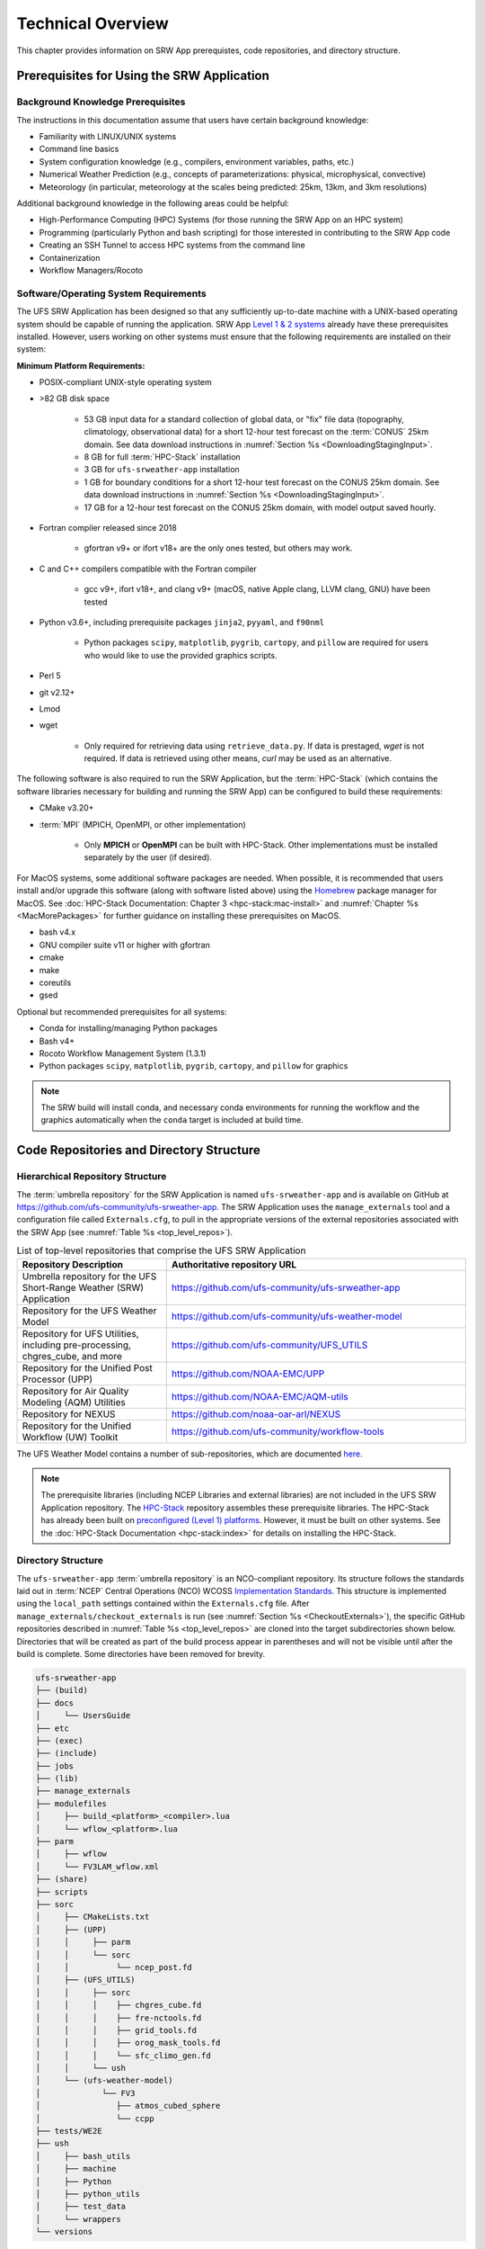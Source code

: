 .. _TechOverview:

====================
Technical Overview
====================

This chapter provides information on SRW App prerequistes, code repositories, and directory structure. 

.. _SRWPrerequisites:

Prerequisites for Using the SRW Application
===============================================

Background Knowledge Prerequisites
--------------------------------------

The instructions in this documentation assume that users have certain background knowledge: 

* Familiarity with LINUX/UNIX systems
* Command line basics
* System configuration knowledge (e.g., compilers, environment variables, paths, etc.)
* Numerical Weather Prediction (e.g., concepts of parameterizations: physical, microphysical, convective)
* Meteorology (in particular, meteorology at the scales being predicted: 25km, 13km, and 3km resolutions)

Additional background knowledge in the following areas could be helpful:

* High-Performance Computing (HPC) Systems (for those running the SRW App on an HPC system)
* Programming (particularly Python and bash scripting) for those interested in contributing to the SRW App code
* Creating an SSH Tunnel to access HPC systems from the command line
* Containerization
* Workflow Managers/Rocoto

.. _software-prereqs:

Software/Operating System Requirements
-----------------------------------------
The UFS SRW Application has been designed so that any sufficiently up-to-date machine with a UNIX-based operating system should be capable of running the application. SRW App `Level 1 & 2 systems <https://github.com/ufs-community/ufs-srweather-app/wiki/Supported-Platforms-and-Compilers>`__ already have these prerequisites installed. However, users working on other systems must ensure that the following requirements are installed on their system: 

**Minimum Platform Requirements:**

* POSIX-compliant UNIX-style operating system

* >82 GB disk space

   * 53 GB input data for a standard collection of global data, or "fix" file data (topography, climatology, observational data) for a short 12-hour test forecast on the :term:`CONUS` 25km domain. See data download instructions in :numref:`Section %s <DownloadingStagingInput>`.
   * 8 GB for full :term:`HPC-Stack` installation
   * 3 GB for ``ufs-srweather-app`` installation
   * 1 GB for boundary conditions for a short 12-hour test forecast on the CONUS 25km domain. See data download instructions in :numref:`Section %s <DownloadingStagingInput>`.
   * 17 GB for a 12-hour test forecast on the CONUS 25km domain, with model output saved hourly.

* Fortran compiler released since 2018

   * gfortran v9+ or ifort v18+ are the only ones tested, but others may work.

* C and C++ compilers compatible with the Fortran compiler

   * gcc v9+, ifort v18+, and clang v9+ (macOS, native Apple clang, LLVM clang, GNU) have been tested

* Python v3.6+, including prerequisite packages ``jinja2``, ``pyyaml``, and ``f90nml``
   
   * Python packages ``scipy``, ``matplotlib``, ``pygrib``, ``cartopy``, and ``pillow`` are required for users who would like to use the provided graphics scripts.

* Perl 5

* git v2.12+

* Lmod

* wget 

   * Only required for retrieving data using ``retrieve_data.py``. If data is prestaged, *wget* is not required. If data is retrieved using other means, *curl* may be used as an alternative. 

The following software is also required to run the SRW Application, but the :term:`HPC-Stack` (which contains the software libraries necessary for building and running the SRW App) can be configured to build these requirements:

* CMake v3.20+

* :term:`MPI` (MPICH, OpenMPI, or other implementation)

   * Only **MPICH** or **OpenMPI** can be built with HPC-Stack. Other implementations must be installed separately by the user (if desired). 

For MacOS systems, some additional software packages are needed. When possible, it is recommended that users install and/or upgrade this software (along with software listed above) using the `Homebrew <https://brew.sh/>`__ package manager for MacOS. See :doc:`HPC-Stack Documentation: Chapter 3 <hpc-stack:mac-install>` and :numref:`Chapter %s <MacMorePackages>` for further guidance on installing these prerequisites on MacOS.

* bash v4.x
* GNU compiler suite v11 or higher with gfortran
* cmake
* make
* coreutils
* gsed

Optional but recommended prerequisites for all systems:

* Conda for installing/managing Python packages
* Bash v4+
* Rocoto Workflow Management System (1.3.1)
* Python packages ``scipy``, ``matplotlib``, ``pygrib``, ``cartopy``, and ``pillow`` for graphics

.. note::
  The SRW build will install conda, and necessary conda environments for running the workflow and the
  graphics automatically when the ``conda`` target is included at build time.


.. _SRWStructure:

Code Repositories and Directory Structure
=========================================

.. _HierarchicalRepoStr:

Hierarchical Repository Structure
-----------------------------------
The :term:`umbrella repository` for the SRW Application is named ``ufs-srweather-app`` and is available on GitHub at https://github.com/ufs-community/ufs-srweather-app. The SRW Application uses the ``manage_externals`` tool and a configuration file called ``Externals.cfg``, to pull in the appropriate versions of the external repositories associated with the SRW App (see :numref:`Table %s <top_level_repos>`).

.. _top_level_repos:

.. list-table::  List of top-level repositories that comprise the UFS SRW Application
   :widths: 20 40
   :header-rows: 1

   * - Repository Description
     - Authoritative repository URL
   * - Umbrella repository for the UFS Short-Range Weather (SRW) Application
     - https://github.com/ufs-community/ufs-srweather-app
   * - Repository for the UFS Weather Model
     - https://github.com/ufs-community/ufs-weather-model
   * - Repository for UFS Utilities, including pre-processing, chgres_cube, and more
     - https://github.com/ufs-community/UFS_UTILS
   * - Repository for the Unified Post Processor (UPP)
     - https://github.com/NOAA-EMC/UPP
   * - Repository for Air Quality Modeling (AQM) Utilities
     - https://github.com/NOAA-EMC/AQM-utils
   * - Repository for NEXUS
     - https://github.com/noaa-oar-arl/NEXUS
   * - Repository for the Unified Workflow (UW) Toolkit
     - https://github.com/ufs-community/workflow-tools

The UFS Weather Model contains a number of sub-repositories, which are documented `here <https://ufs-weather-model.readthedocs.io/en/latest/CodeOverview.html>`__.

.. note::
   The prerequisite libraries (including NCEP Libraries and external libraries) are not included in the UFS SRW Application repository. The `HPC-Stack <https://github.com/NOAA-EMC/hpc-stack>`__ repository assembles these prerequisite libraries. The HPC-Stack has already been built on `preconfigured (Level 1) platforms <https://github.com/ufs-community/ufs-srweather-app/wiki/Supported-Platforms-and-Compilers>`__. However, it must be built on other systems. See the :doc:`HPC-Stack Documentation <hpc-stack:index>` for details on installing the HPC-Stack. 


.. _TopLevelDirStructure:

Directory Structure
----------------------
The ``ufs-srweather-app`` :term:`umbrella repository` is an NCO-compliant repository. Its structure follows the standards laid out in :term:`NCEP` Central Operations (NCO) WCOSS `Implementation Standards <https://www.nco.ncep.noaa.gov/idsb/implementation_standards/ImplementationStandards.v11.0.0.pdf?>`__. This structure is implemented using the ``local_path`` settings contained within the ``Externals.cfg`` file. After ``manage_externals/checkout_externals`` is run (see :numref:`Section %s <CheckoutExternals>`), the specific GitHub repositories described in :numref:`Table %s <top_level_repos>` are cloned into the target subdirectories shown below. Directories that will be created as part of the build process appear in parentheses and will not be visible until after the build is complete. Some directories have been removed for brevity.

.. code-block:: console

   ufs-srweather-app
   ├── (build)
   ├── docs  
   │     └── UsersGuide
   ├── etc
   ├── (exec)
   ├── (include)
   ├── jobs
   ├── (lib)
   ├── manage_externals
   ├── modulefiles
   │     ├── build_<platform>_<compiler>.lua
   │     └── wflow_<platform>.lua
   ├── parm
   │     ├── wflow
   │     └── FV3LAM_wflow.xml
   ├── (share)
   ├── scripts
   ├── sorc
   │     ├── CMakeLists.txt
   │     ├── (UPP)
   │     │     ├── parm
   │     │     └── sorc
   │     │          └── ncep_post.fd
   │     ├── (UFS_UTILS)
   │     │     ├── sorc
   │     │     │    ├── chgres_cube.fd
   │     │     │    ├── fre-nctools.fd
   │     │     │    ├── grid_tools.fd
   │     │     │    ├── orog_mask_tools.fd
   │     │     │    └── sfc_climo_gen.fd
   │     │     └── ush
   │     └── (ufs-weather-model)
   │	         └── FV3
   │                ├── atmos_cubed_sphere
   │                └── ccpp
   ├── tests/WE2E
   ├── ush
   │     ├── bash_utils
   │     ├── machine
   │     ├── Python
   │     ├── python_utils
   │     ├── test_data
   │     └── wrappers
   └── versions

SRW App SubDirectories
^^^^^^^^^^^^^^^^^^^^^^^^^^^^^^^^^^^^
:numref:`Table %s <Subdirectories>` describes the contents of the most important SRW App subdirectories. :numref:`Table %s <FilesAndSubDirs>` provides a more comprehensive explanation of the ``ufs-srweather-app`` files and subdirectories. Users can reference the `NCO Implementation Standards <https://www.nco.ncep.noaa.gov/idsb/implementation_standards/ImplementationStandards.v11.0.0.pdf?>`__ (p. 19) for additional details on repository structure in NCO-compliant repositories. 

.. _Subdirectories:

.. table:: *Subdirectories of the ufs-srweather-app repository*

   +-------------------------+----------------------------------------------------+
   | **Directory Name**      | **Description**                                    |
   +=========================+====================================================+
   | docs                    | Repository documentation                           |
   +-------------------------+----------------------------------------------------+
   | jobs                    | :term:`J-job <J-jobs>` scripts launched by Rocoto  |
   +-------------------------+----------------------------------------------------+
   | modulefiles             | Files used to load modules needed for building and |
   |                         | running the workflow                               |
   +-------------------------+----------------------------------------------------+
   | parm                    | Parameter files used to configure the model,       |
   |                         | physics, workflow, and various SRW App components  |
   +-------------------------+----------------------------------------------------+
   | scripts                 | Scripts launched by the J-jobs                     |
   +-------------------------+----------------------------------------------------+
   | sorc                    | External source code used to build the SRW App     |
   +-------------------------+----------------------------------------------------+
   | tests                   | Tests for baseline experiment configurations       |
   +-------------------------+----------------------------------------------------+
   | ush                     | Utility scripts used by the workflow               |
   +-------------------------+----------------------------------------------------+

.. _ExperimentDirSection:

Experiment Directory Structure
--------------------------------
When the user generates an experiment using the ``generate_FV3LAM_wflow.py`` script (:numref:`Step %s <GenerateWorkflow>`), a user-defined experiment directory (``$EXPTDIR``) is created based on information specified in the ``config.yaml`` file. :numref:`Table %s <ExptDirStructure>` shows the contents of the experiment directory before running the experiment workflow.

.. _ExptDirStructure:

.. table::  Files and subdirectory initially created in the experiment directory 
   :widths: 33 67 

   +---------------------------+--------------------------------------------------------------------------------------------------------------+
   | **File Name**             | **Description**                                                                                              |
   +===========================+==============================================================================================================+
   | config.yaml               | User-specified configuration file, see :numref:`Section %s <UserSpecificConfig>`                             |
   +---------------------------+--------------------------------------------------------------------------------------------------------------+
   | data_table                | :term:`Cycle-independent` input file (empty)                                                                 |
   +---------------------------+--------------------------------------------------------------------------------------------------------------+
   | field_table               | :term:`Tracers <tracer>` in the `forecast model                                                              |
   |                           | <https://ufs-weather-model.readthedocs.io/en/latest/InputsOutputs.html#field-table-file>`__                  |
   +---------------------------+--------------------------------------------------------------------------------------------------------------+
   | FV3LAM_wflow.xml          | Rocoto XML file to run the workflow                                                                          |
   +---------------------------+--------------------------------------------------------------------------------------------------------------+
   | input.nml                 | :term:`Namelist` for the `UFS Weather Model                                                                  |
   |                           | <https://ufs-weather-model.readthedocs.io/en/latest/InputsOutputs.html#namelist-file-input-nml>`__           | 
   +---------------------------+--------------------------------------------------------------------------------------------------------------+
   | launch_FV3LAM_wflow.sh    | Symlink to the ``ufs-srweather-app/ush/launch_FV3LAM_wflow.sh`` shell script,                                |
   |                           | which can be used to (re)launch the Rocoto workflow.                                                         |
   |                           | Each time this script is called, it appends information to a log                                             |
   |                           | file named ``log.launch_FV3LAM_wflow``.                                                                      |
   +---------------------------+--------------------------------------------------------------------------------------------------------------+
   | log.generate_FV3LAM_wflow | Log of the output from the experiment generation script                                                      |
   |                           | (``generate_FV3LAM_wflow.py``)                                                                               |
   +---------------------------+--------------------------------------------------------------------------------------------------------------+
   | nems.configure            | See `NEMS configuration file                                                                                 |
   |                           | <https://ufs-weather-model.readthedocs.io/en/latest/InputsOutputs.html#nems-configure-file>`__               |
   +---------------------------+--------------------------------------------------------------------------------------------------------------+
   | suite_{CCPP}.xml          | :term:`CCPP` suite definition file (:term:`SDF`) used by the forecast model                                  |
   +---------------------------+--------------------------------------------------------------------------------------------------------------+
   | var_defns.sh              | Shell script defining the experiment parameters. It contains all                                             |
   |                           | of the primary parameters specified in the default and                                                       |
   |                           | user-specified configuration files plus many secondary parameters                                            |
   |                           | that are derived from the primary ones by the experiment                                                     |
   |                           | generation script. This file is sourced by various other scripts                                             |
   |                           | in order to make all the experiment variables available to these                                             |
   |                           | scripts.                                                                                                     |
   +---------------------------+--------------------------------------------------------------------------------------------------------------+
   |  YYYYMMDDHH               | Cycle directory (empty)                                                                                      |
   +---------------------------+--------------------------------------------------------------------------------------------------------------+

In addition, running the SRW App in *community* mode creates the ``fix_am`` and ``fix_lam`` directories (see :numref:`Table %s <FixDirectories>`) in ``$EXPTDIR``. The ``fix_lam`` directory is initially empty but will contain some *fix* (time-independent) files after the grid, orography, and/or surface climatology generation tasks run. 

.. _FixDirectories:

.. table::  Description of the fix directories

   +-------------------------+----------------------------------------------------------+
   | **Directory Name**      | **Description**                                          |
   +=========================+==========================================================+
   | fix_am                  | Directory containing the global fix (time-independent)   |
   |                         | data files. The experiment generation script symlinks    |
   |                         | these files from a machine-dependent system directory.   |
   +-------------------------+----------------------------------------------------------+
   | fix_lam                 | Directory containing the regional fix (time-independent) |
   |                         | data files that describe the regional grid, orography,   |
   |                         | and various surface climatology fields, as well as       |
   |                         | symlinks to pre-generated files.                         |
   +-------------------------+----------------------------------------------------------+

Once the Rocoto workflow is launched, several files and directories are generated. A log file named ``log.launch_FV3LAM_wflow`` will be created (unless it already exists) in ``$EXPTDIR``. The first several workflow tasks (i.e., ``make_grid``, ``make_orog``, ``make_sfc_climo``, ``get_extrn_ics``, and ``get_extrn_lbcs``) are preprocessing tasks, and these tasks also result in the creation of new files and subdirectories, described in :numref:`Table %s <CreatedByWorkflow>`.

.. _CreatedByWorkflow:

.. table::  New directories and files created when the workflow is launched
   :widths: 30 70

   +---------------------------+--------------------------------------------------------------------+
   | **Directory/File Name**   | **Description**                                                    |
   +===========================+====================================================================+
   | YYYYMMDDHH                | This is a “cycle directory” that is updated when the first         |
   |                           | cycle-specific workflow tasks (``get_extrn_ics`` and               |
   |                           | ``get_extrn_lbcs``) are run. These tasks are launched              |
   |                           | simultaneously for each cycle in the experiment. Cycle directories |
   |                           | are created to contain cycle-specific files for each cycle that    |
   |                           | the experiment runs. If ``DATE_FIRST_CYCL`` and ``DATE_LAST_CYCL`` |
   |                           | are different in the ``config.yaml`` file, more than one cycle     |
   |                           | directory will be created under the experiment directory.          |
   +---------------------------+--------------------------------------------------------------------+
   | grid                      | Directory generated by the ``make_grid`` task to store grid files  |
   |                           | for the experiment                                                 |
   +---------------------------+--------------------------------------------------------------------+
   | log                       | Contains log files generated by the overall workflow and by its    |
   |                           | various tasks. View the files in this directory to determine why   |
   |                           | a task may have failed.                                            |
   +---------------------------+--------------------------------------------------------------------+
   | orog                      | Directory generated by the ``make_orog`` task containing the       |
   |                           | orography files for the experiment                                 |
   +---------------------------+--------------------------------------------------------------------+
   | sfc_climo                 | Directory generated by the ``make_sfc_climo`` task containing the  |
   |                           | surface climatology files for the experiment                       |
   +---------------------------+--------------------------------------------------------------------+
   | FV3LAM_wflow.db           | Database files that are generated when Rocoto is called (by the    |
   | FV3LAM_wflow_lock.db      | launch script) to launch the workflow                              |
   +---------------------------+--------------------------------------------------------------------+
   | log.launch_FV3LAM_wflow   | The ``launch_FV3LAM_wflow.sh`` script appends its output to this   |
   |                           | log file each time it is called. View the last several             |
   |                           | lines of this file to check the status of the workflow.            |
   +---------------------------+--------------------------------------------------------------------+

The output files for an experiment are described in :numref:`Section %s <OutputFiles>`.
The workflow tasks are described in :numref:`Section %s <WorkflowTaskDescription>`.

